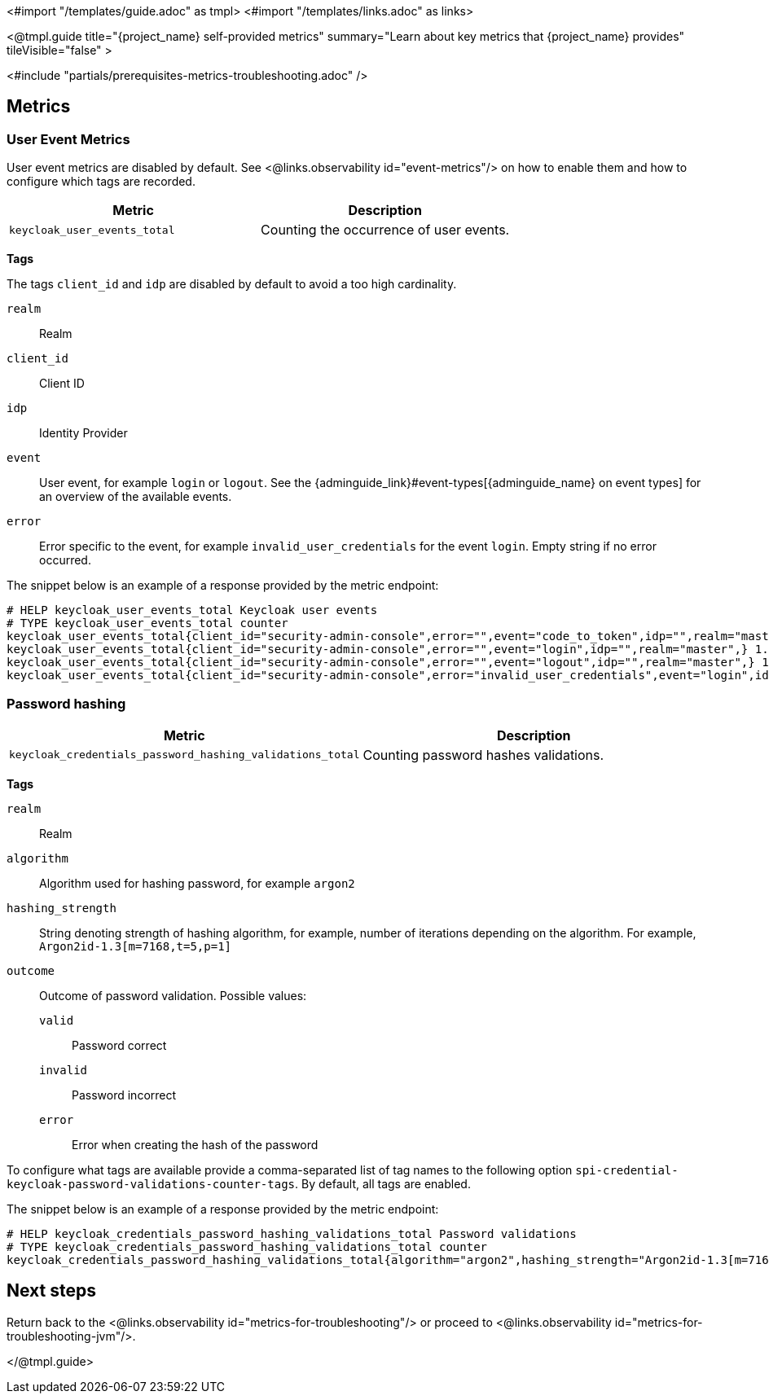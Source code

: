 <#import "/templates/guide.adoc" as tmpl>
<#import "/templates/links.adoc" as links>

<@tmpl.guide
title="{project_name} self-provided metrics"
summary="Learn about key metrics that {project_name} provides"
tileVisible="false"
>

<#include "partials/prerequisites-metrics-troubleshooting.adoc" />

== Metrics

=== User Event Metrics

User event metrics are disabled by default. See <@links.observability id="event-metrics"/> on how to enable them and how to configure which tags are recorded.

|===
|Metric |Description

m| keycloak_user_events_total
| Counting the occurrence of user events.

|===

====
*Tags*

The tags `client_id` and `idp` are disabled by default to avoid a too high cardinality.

`realm`:: Realm
`client_id`:: Client ID
`idp`:: Identity Provider
`event`:: User event, for example `login` or `logout`. See the {adminguide_link}#event-types[{adminguide_name} on event types] for an overview of the available events.
`error`:: Error specific to the event, for example `invalid_user_credentials` for the event `login`. Empty string if no error occurred.
====

The snippet below is an example of a response provided by the metric endpoint:

[source]
----
# HELP keycloak_user_events_total Keycloak user events
# TYPE keycloak_user_events_total counter
keycloak_user_events_total{client_id="security-admin-console",error="",event="code_to_token",idp="",realm="master",} 1.0
keycloak_user_events_total{client_id="security-admin-console",error="",event="login",idp="",realm="master",} 1.0
keycloak_user_events_total{client_id="security-admin-console",error="",event="logout",idp="",realm="master",} 1.0
keycloak_user_events_total{client_id="security-admin-console",error="invalid_user_credentials",event="login",idp="",realm="master",} 1.0
----

=== Password hashing

|===
|Metric |Description

m| keycloak_credentials_password_hashing_validations_total
| Counting password hashes validations.

|===

====
*Tags*

`realm`:: Realm
`algorithm`:: Algorithm used for hashing password, for example `argon2`
`hashing_strength`:: String denoting strength of hashing algorithm, for example, number of iterations depending on the algorithm. For example, `Argon2id-1.3[m=7168,t=5,p=1]`
`outcome`:: Outcome of password validation.
Possible values:
+
--
`valid`:: Password correct
`invalid`:: Password incorrect
`error`:: Error when creating the hash of the password
--
====

To configure what tags are available provide a comma-separated list of tag names to the following option `spi-credential-keycloak-password-validations-counter-tags`.
By default, all tags are enabled.

The snippet below is an example of a response provided by the metric endpoint:

[source]
----
# HELP keycloak_credentials_password_hashing_validations_total Password validations
# TYPE keycloak_credentials_password_hashing_validations_total counter
keycloak_credentials_password_hashing_validations_total{algorithm="argon2",hashing_strength="Argon2id-1.3[m=7168,t=5,p=1]",outcome="valid",realm="realm-0",} 39949.0
----

== Next steps

Return back to the <@links.observability id="metrics-for-troubleshooting"/> or proceed to <@links.observability id="metrics-for-troubleshooting-jvm"/>.

</@tmpl.guide>
